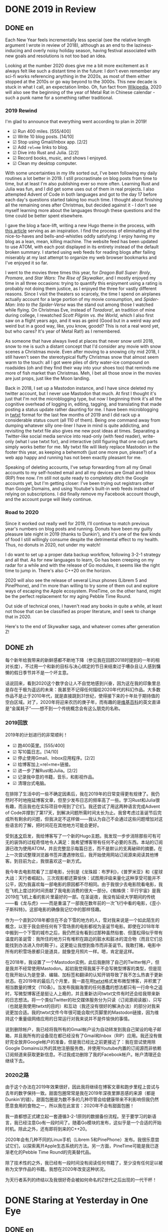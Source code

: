 #+HUGO_BASE_DIR: ../
#+HUGO_SECTION: posts
#+OPTIONS: author:nil
#+STARTUP: fninline logdone

* DONE 2019 in Review
:PROPERTIES:
:EXPORT_DATE: 2020-01-01
:EXPORT_HUGO_CUSTOM_FRONT_MATTER: :slug 2019-in-review
:END:

** DONE en
:PROPERTIES:
:EXPORT_TITLE: 2019 in Review
:EXPORT_FILE_NAME: 2020-01-01-2019-in-review.en.md
:END:

Each New Year feels incrementally less special (see the relative length argument I wrote in review of 2018), although as an end to the laziness-inducing and overly noisy holiday season, having festival associated with new goals and resolutions is not too bad an idea.

Looking at the number 2020 does give me a bit more excitement as it always felt like such a distant time in the future: I don't even remember any sci-fi works referencing anything in the 2020s, as most of them either stopped at the 2010s or go way beyond to the 3000s. This new decade is stuck in what I call, an expectation limbo. Oh, fun fact from [[https://en.m.wikipedia.org/wiki/2020][Wikipedia]], 2020 will also see the beginning of the year of Metal Rat in Chinese calendar - such a punk name for a something rather traditional.

*** 2019 Rewind
I'm glad to announce that everything went according to plan in 2019!

- ☑ Run 400 miles. [555/400]
- ☑ Write 10 blog posts. [14/10]
- ☑ Stop using Gmail/Inbox app. [2/2]
- ☑ Add =rel=me= links to blog.
- ☑ Dive into Rust and Julia. [2/2]
- ☑ Record books, music, and shows I enjoyed.
- ☑ Clean my desktop computer.

With some uncertainties in my life sorted out, I've been following my daily routines a lot better in 2019. I still procrastinate on blog posts from time to time, but at least I'm also publishing ever so more often. Learning Rust and Julia was fun, and I did get some uses out of them in real projects. I also attempted Advent of Code in both languages and got to the day 17 before each day's questions started taking too much time. I thought about finishing all the remaining ones after Christmas, but decided against it - I don't see myself learning more about the languages through these questions and the time could be better spent elsewhere.

I gave the blog a face-lift, writing a new Hugo theme in the process, with [[https://getkiss.org/blog/20191004a][this article]] serving as an inspiration. I find the process of eliminating all the nice-to-haves and bells-and-whistles oddly satisfying: I enjoy having my blog as a lean, mean, killing machine. The website feed has been updated to use ATOM, with each post displayed in its entirety instead of the default broken summary. I started using web feeds for reading blogs after failing miserably at my last attempt to organize my web browser bookmarks and I've enjoyed it so far.

I went to the movies three times this year, for /Dragon Ball Super: Broly/, /Promare/, and /Star Wars: The Rise of Skywalker/, and I mostly enjoyed my time in all three occasions: trying to quantify this enjoyment using a rating is probably not doing them justice, as I enjoyed the three for vastly different reasons. Since I visit the theaters so scarcely, the time I spend on airplanes actually account for a large portion of my movie consumption, and /Spider-Man: Into to the Spider-Verse/ was the stand out among those I watched while flying. On Christmas Eve, instead of /Toradora!/, an tradition of mine during college, I rewatched /Scott Pilgrim vs. the World/, which I also first saw on a flight years ago, and it was as geird (Good but in a weird way and weird but in a good way, like, you know, goodd? This is not a real word yet, but who cares? It's year of Metal Rat!) as I remembered.

As someone that have always lived at places that never snow until 2018, snow to me is such a distant concept that I'd consider any movie with snow scenes a Christmas movie. Even after moving to a snowing city mid 2018, I still haven't seen the stereotypical fluffy Christmas snow that almost seem warm to the touch: all I got were piles of dirty water-ice compound on roadsides (oh and they find their way into your shoes too) that reminds me more of fish market than Christmas. Meh, I bet all those snow in the movies are just props, just like the Moon landing.

Back in 2018, I set up a Mastodon instance, and I have since deleted my twitter account, but I never use Mastodon that much. At first I thought it's just that I'm not the microblogging type, but now I beginning think it's all the cognitive overhead of logging in, editing, tagging, and translating that made posting a status update rather daunting for me. I have been microblogging in [[https://twtxt.readthedocs.io/en/latest/][twtxt]] format for the last few months of 2019 and I did rack up a considerable status count (all 110 of them). Being one command away from dumping whatever silly one-liner I have in mind is quite addicting, and revisiting the twtxt file also gives me new post ideas at times. Separating a Twitter-like social media service into read-only (with feed reader), write-only (what I use twtxt for), and interactive (still figuring that one out) parts simply works better for me. My twtxt file will likely replace Mastodon in the footer this year, as keeping a behemoth (just one more pun, please?) of a web app happy and running has not been exactly pleasant for me.

Speaking of deleting accounts, I've setup forwarding from all my Gmail accounts to my self-hosted email and all my devices are Gmail and Inbox (RIP) free now. I'm still not quite ready to completely ditch the Google accounts yet, but I'm getting closer: I've been trying out registrars other than Google Domains, and using Youtube's built-in web feeds instead of relying on subscriptions. I did finally remove my Facebook account though, and the account purge will likely continue.

*** Road to 2020
Since it worked out really well for 2019, I'll continue to match previous year's numbers on blog posts and running. Donuts have been my guilty pleasure late night in 2019 (thanks to Dunkin'), and it's one of the few kinds of food I still willingly consume despite the detrimental effect to my health. Thus, no donuts in 2020, not under my watch!

I do want to set up a proper data backup workflow, following 3-2-1 strategy and all that. As for new languages to learn, Go has been creeping on my radar for a while and with the release of Go modules, it seems like the right time to jump in. There's also C++20 on the horizon.

2020 will also see the release of several Linux phones (Librem 5 and PinePhone), and I'm more than willing to try some of them out and explore ways of escaping the Apple ecosystem. PineTime, on the other hand, might be the perfect replacement for my aging Pebble Time Round.

Out side of technical ones, I haven't read any books in quite a while, at least not those that can be classified as proper literature, and I seek to change that in 2020.

Here's to the end of Skywalker saga, and whatever comes after generation Z!

** DONE zh
:PROPERTIES:
:EXPORT_TITLE: 回顾2019
:EXPORT_FILE_NAME: 2020-01-01-2019-in-review.zh.md
:END:

每个新年给我带来的新鲜感都不断地下降（参见我在回顾2018时提到的一年的相对长度），不过用一个和新的目标与决心绑定的节日来结束过于嘈杂且让人感到慵懒的假日季节并不是一个坏主意。

话说回来，看到2020这个数字会让人不自觉地感到兴奋，因为这在我的印象里总是存在于极为遥远的未来：我甚至不记得任何描绘2020年代的科幻作品。大多数作品不是止于2010年代，就是直接跳到31世纪，使得接下来的十年处于期待值的空白区域。对了，2020年将迎来农历的庚子年，而有趣的是[[https://en.m.wikipedia.org/wiki/2020][维基百科]]的英文直译是“金属耗子”——想不到一个传统概念会有这么朋克的名称。

*** 2019回放
2019年的计划进行的非常顺利！

- ☑ 跑400英里。[555/400]
- ☑ 写10篇日志。[14/10]
- ☑ 停止使用Gmail、Inbox应用程序。[2/2]
- ☑ 给博客加上=rel=me=链接。
- ☑ 进一步了解Rust和Julia。[2/2]
- ☑ 记录我中意的书籍，音乐，和影视作品。
- ☑ 清理台式电脑。

在排除了生活中的一些不确定因素后，我在2019年的日常变得更有规律了。我仍然时不时地拖延博客文章，但至少发布日志的频率高了一些。学习Rust和Julia很有趣，而且我也在实际项目中用到了它们。我还尝试了用这两种语言完成Advent of Code并撑到了第17天，到解决问题所需时间太长为止。我曾考虑过圣诞节后完成所有剩余的问题，但我决定不这样做——我认为自己不会通过这些问题增加对这些语言的了解，把时间花在其他地方可能会更好。

受到[[https://getkiss.org/blog/20191004a][本文]]启发，我给博客写了一个新的Hugo主题。我发现一步步消除那些可有可无的装饰的过程奇怪地令人满足：我希望博客带有任何不必要的东西。本站的订阅源已改为使用ATOM，并且完整显示每篇日志，而不是默认的支离破碎的摘要。在上一次尝试整理浏览器书签并遭遇惨败后，我开始使用网站订阅源来阅读其他博客。到目前为止，我很喜欢这一新方式。

我今年去电影院看了三部电影，分别是《龙珠超：布罗利》，《普罗米亚》和《星球大战：天行者崛起》。三次观影都还算愉快：试图用评级来量化这种享受可能并不公平，因为我喜欢每一部电影的原因都不尽相同。由于我很少去电影院看电影，我在飞机上度过的时间贡献了我电影消费的很大一部分。《蜘蛛侠：平行宇宙》是我2019在飞机上看的影片里最好的一部。在圣诞夜，我没有延续大学期间的传统——看《龙与虎》——而是重温了一部我在数年前的一次飞行中看的电影，《歪小子斯科特》。这部电影的确像我记忆中的那样怪趣。

作为一个直到2018年都住在不会下雪的地方的人，雪对我来说是一个如此陌生的概念，以至于我会把任何有下雪场景的电影都视为圣诞节电影。即使在2018年年中搬到一个下雪的城市之后，我仍然没有看到过那种虽然俗套、但蓬松得似乎带有温度的圣诞雪：我所住的地方只有堆积在路边的脏水和脏冰的混合物（而且它们总能找到办法进入你的鞋子）。这更能让我想到鱼市而非圣诞节。我敢打赌，电影中所有的积雪场景都只是道具，就像登月照片一样。嗯，肯定是这样。

在2018年，我设置了一个Mastodon实例，此后我删除了自己的Twitter帐户，但是我并不经常使用Mastodon。起初我觉得我属于不会写微型博客的类型，但是现在我开始认为是登录、编辑、加标签和翻译的认知开销导致了我不怎么热衷于更新状态。在2019年的最后几个月里，我一直在用[[https://twtxt.readthedocs.io/en/latest/][twtxt]]格式发布微型博客，并积累了相当数量的博文（110条）。当发布我脑海里的任何愚蠢的想法都只有一行命令之遥时，写微型博客还是挺让人上瘾的，并且重新访问twtxt文件有时还会给我带来新的日志想法。将一个类似Twitter的社交媒体服务分为只读（订阅源阅读器）、只写（也就是我使用twtxt的目的）和互动（我还没有很好的解决办法）的部分对我来说更加合适。我的twtxt文件今年很可能会取代页脚里的Mastodon链接，因为维持这个重量级网络应用的日常运行对我来说并不是件愉快的事情。

说到删除帐户，我已经将我所有的Gmail帐户设为自动转发到我自己架设的电子邮箱，并且我所有的设备现在都已经没有了Gmail和Inbox（RIP）应用。我还没有做好完全放弃Google帐户的准备，但是我已经比之前更接近了：我在尝试使用除Google Domains以外的其他注册服务商，并使用Youtube内置的订阅源而非依赖订阅频道来获取更新信息。不过我成功删除了我的Facebook帐户。帐户清理还会继续下去。

*** 2020之路
由于这个办法在2019年效果很好，因此我将继续在博客文章和跑步里程上尝试与去年的数字保持一致。甜面包圈常常是我在2019年深夜里罪恶感的来源（都是Dunkin'的错）。甜面包圈是为数不多的几种尽管会给健康带来不利影响但我仍然愿意食用的食物之一，所以我在此宣言：2020年不会有甜面包圈！

我一直都想正式建立起一套遵循3-2-1原则的数据备份流程。至于要学习的新语言，我已经注意Go有一段时间了。随着Go模块的发布，这似乎是一个合适的开始时机。除此之外，还有即将到来的C++20。

2020年会有几种不同的Linux手机（Librem 5和PinePhone）发布。我很乐意尝试它们，以探索离开Apple生态系统的方法。另一方面，PineTime可能是我已逐渐老化的Pebble Time Round的完美替代品。

除了技术性的之外，我已经有一段时间没有阅读任何书籍了，至少没有任何足以被称为文学作品的书籍。我想在2020年改变这种状况。

为天行者系列的终结以及我很好奇会被如何命名的Z世代之后出现的一代干杯！

* DONE Staring at Yesterday in One Eye
:PROPERTIES:
:EXPORT_DATE: 2020-01-06
:EXPORT_HUGO_SLUG: staring-at-yesterday-in-one-eye
:END:

** DONE en
:PROPERTIES:
:EXPORT_FILE_NAME: 2020-01-06-staring-at-yesterday-in-one-eye.en.md
:EXPORT_TITLE: Staring at Yesterday in One Eye
:END:

The dead speak! The galaxy has heard a mysterious broadcast, a record of THE *GREAT DIMENSIONAL FRACTURE* in the familiar yet distant tone of *MY PREVIOUS VESSEL*.

*** A Link to the Past
Alright, that's enough puns and /The Rise of Skywalker/ jokes from me. As mentioned before, my blog was originally using WordPress and switched to Hugo in 2017-09-01. To be more specific, I actually had two WordPress blogs: one named Pandora (because of /Borderlands 2/, but this is such an cliche name that I'm sure there's a million other imaginary planets using this name) hosted with WordPress.com, and another being Library of Trantor (because of Isaac Asimov's /Foundation/ series) hosted on Bluehost, with the former written in English and latter in Chinese. Since I kept archives of both before taking them down, I was able to revive all those old posts from the grave using [[https://github.com/SchumacherFM/wordpress-to-hugo-exporter][this tool]] and some elbow grease. I refrained myself from leaving out any of the old posts, as the main motivation of this effort is really just to be able to easily see and be reminded of my younger self. It's a strange yet familiar experience reading those old writings: I can see parts of me that has changed and parts that are still distinctively shimmy1996.

Handling images is tricky and my old posts made quite liberal uses of them unfortunately: I opted for the simplest way out and just kept the originals without any kind of fancy compression or styling. I still need to figure out a more efficient way to both store and serve those images. Even with Git LFS available, I was reluctant to add over 300 MB of images to my blog repository (so they are currently in untracked-land), and now my blog could definitely benefit from a CDN setup. Perhaps I could also do what Jupyter notebooks do—encode all images in Base64—to get a single HTML file.

For the regular visitors of my blog out there (if there are any), you might notice that the comment section looks different: that's right, the search for the ideal static site commenting system is finally over for me (until it starts again)! Through out the years, I've used WordPress, Duoshuo (now defunct), Disqus, and Isso as my comment systems. Now, my [[https://git.shimmy1996.com/hugo-hyperskip][Hyperskip]] has superseded them all: taking inspiration from [[https://staticman.net/][Staticman]], I set up Hyperskip to store all the comments in a TOML file, and opted to use email as the submission method, simplifying the setup. Gone are the days of databases, queries, and external scripts, and I get to migrate and version control all the comments (including the ones from the WordPress era) in the same Git repository as my blog too.

*** The Other Old Friend
One week into the New Year and I have already switched color scheme of the website five times, with another dozen sitting in my folder (totally not because of how unsightly these RGB color codes are). Much like how I'm a bit burned-out from [[/en/posts/2019-12-01-fun-with-fonts-on-the-web/][getting fonts right for everything]], I have decided to remove all custom color choices from the website: no more syntax highlighting, fancy buttons, nor dark modes.

As long as there are little knobs that I can toy around with, I always find myself distracted and spending way too much time worrying about the most insignificant choice of words, colors, or spacing (as you can tell by how much of I blog about the blog). The only cure I found is to simply remove the opportunities of making those choices altogether, and stick with the default. This is why I replaced Isso (I spent too much time trying to make it not look so foreign) and tags and categories are now gone, too.

Completely contrast to how the saying normally goes, I hardly ever find myself missing the things I cut away. More often than not, I sympathize with the elephant that finally broke free from the rope, rather than the remorse after losing something cherished. I do occasionally ask myself whether maintaining all those babbling by my past self is just another such rope holding me back that I just haven't realized yet. Well, my response is: a cowboy could always use a lasso on the road.

** DONE zh
:PROPERTIES:
:EXPORT_FILE_NAME: 2020-01-06-staring-at-yesterday-in-one-eye.zh.md
:EXPORT_TITLE: 一边眼睛凝视昨日
:END:

死者复苏！星系里回荡着神秘的讯号，这是听上去熟悉却又遥远的*我过去的容器*对*维度大断层*的记录。

*** 通向过去的链接
好吧，《天行者崛起》的玩笑就开到这里。如前所述，我的博客最初使用WordPress，并于2017-09-01切换到Hugo。确切地说，我实际上有两个WordPress博客：一个名为Pandora（源自《无主之地2》，但我敢肯定还有无数其他虚构的行星起了这个已经被用滥了的名字）并托管与WordPress.com上；另一个才是托管在Bluehost上的川陀大学图书室（源自艾萨克·阿西莫夫的“基地系列”）。前者使用英文，而后者用中文。由于我在删除之前保留了它们的存档，使用[[https://github.com/SchumacherFM/wordpress-to-hugo-exporter][此工具]]稍下工夫就可以恢复那些旧日志。我避免遗漏任何一篇旧文，因为写博客的主要动机就只是为了能够随时看到过去的自我。重读那些日志是一种奇妙而又熟悉的经历：我可以清楚地看出我的某些部分发生了变化，而某些部分仍然是那个shimmy1996。

处理日志的配图比较麻烦，而不幸的是，这些旧日志在插入图片上毫不吝惜：我选择了最简单的处理方式，只保留了原始图片，没有任何压缩或样式设置。我仍然需要一种更有效的方式来存储和提供这些图像。即使有Git LFS可用，我还是不愿意把超过300 MB的图片尽数添加到我的博客Git仓库中（因此它们目前处于无版本控制的状态）。多了这么多图片，部署CDN应该会大大改善访问速度。或许我也可以学学Jupyter笔记本的做法——将所有图像编码为Base64——以将所有内容塞进同一个HTML文件里。

我博客的常客们（如果有的话）可能会注意到评论部分看起来有所不同：是的，我对理想中静态站点评论系统的搜索终于结束了（直到下次开始的时候）！我曾使用WordPress、多说（已关停服务）、Disqus、Isso作为评论系统，而现在取代它们的是我的[[https://git.shimmy1996.com/hugo-hyperskip][Hyperskip]]：从[[https://staticman.net/][Staticman]]中汲取灵感，Hyperskip将所有评论存储在TOML文件中，并使用电子邮件作为提交方法，以简化设置。我终于摆脱了数据库查询和外部脚本，并且将所有评论（包括WordPress时代的那些）转移到了和博客相同的Git仓库里进行版本控制。

*** 另一位老朋友
新年刚开始一个星期，我已经切换了五次网站的配色，并还有一大堆其他方案堆在我的文件夹里（绝对不是因为RGB色值本身太过丑陋）。就像我对尝试[[/zh/posts/2019-12-01-fun-with-fonts-on-the-web/][让所有字形用上正确的字体]]感到精疲力尽时一样，我已决定从网站上删除所有的自定义颜色：不再显示语法高亮、花哨的按钮和暗色模式。

事实是，只要有可以调整的选项，我总会发现自己分心并花费太多时间担心那些最微不足道的对字体，颜色或间距的调整（只要看看我的日志中有多少是关于这个博客本身的就不难看出）。我发现唯一的解决方法是完全消除做出这些选择的机会，转而使用默认设置。这就是为什么我换掉了Isso（我在试图使它和博客的外观保持一致上花了太多时间），并移除了日志标签和类别。

与俗语所说的完全相反，我并没有发现我对所舍弃的东西感到留恋。大部分时候，我的感受更近似与终于挣脱了那条绳子的大象的感觉，而不是失去了珍爱之物之后的后悔。我偶尔也会问自己，保留这些来自过去的牢骚和胡言乱语是否只是我尚未意识的另一条束缚我的绳子。对于这个问题，我的回答是：牛仔身边总少不了他的套索。

* DONE Becoming Pangu with GNU sed
:PROPERTIES:
:EXPORT_DATE: 2020-01-09
:EXPORT_HUGO_SLUG: becoming-pangu-with-sed
:END:

** DONE en
:PROPERTIES:
:EXPORT_FILE_NAME: 2020-01-09-becoming-pangu-with-gnu-sed.en.md
:EXPORT_TITLE: Becoming Pangu with GNU sed
:END:

In case you aren't familiar with Chinese mythology or blogosphere, there's an old meme aptly named "Space of Pangu": a typesetting rule of thumb in favor of additional spacing between Chinese characters (but not punctuation marks) and Latin characters or numbers. My variant of the rule also includes additional spacing around any HTML elements like links and emphasis.

Up till now, I've been manually adding spaces in my source files (in Markdown or org), which is admittedly the worst way to do it. Aside from the additional chore, such a typesetting rule should, in my opinion, be implemented in the output/rendering format, not the source. Besides, manually fixing all the old posts I just brought back is not exactly a rewarding task. Unwilling to load additional [[https://github.com/vinta/pangu.js][JavaScript]], I turned to the all-mighty GNU sed. To add Space of Pangu to the final HTML and XML files that Hugo produces (normally in the =./public= directory), I used the following shell script:
#+BEGIN_SRC sh
  #! /usr/bin/env sh
  # For punctuation marks to be recongnized correctly.
  export LC_CTYPE=en_US.UTF-8
  find . -path "./public/*" \( -name "*.html" -or -name "*.xml" \) -print -exec sed \
       -e 's/\([a-zA-Z0-9]\|<\/[a-z]*>\)\([^[:punct:][:space:]a-zA-Z0-9\s]\)/\1 \2/g' \
       -e 's/\([^[:punct:][:space:][:alnum:]]\)\([a-zA-Z0-9]\|<[a-z]\)/\1 \2/g' \
       -i {} ";"
#+END_SRC

In case you are adamant about adhering to the recommendation by this [[https://www.w3.org/TR/clreq/#mixed_text_composition_in_horizontal_writing_mode][W3C Working Draft]] and wouldn't mind bloating up the resulting web page, using CSS to create the spacing should do the trick:
#+BEGIN_SRC sh
  find . -path "./public/*" \( -name "*.html" -or -name "*.xml" \) -print -exec sed \
       -e 's/\([a-zA-Z0-9]\|<\/[a-z]*>\)\([^[:punct:][:space:]a-zA-Z0-9\s]\)/\1<span style="margin:0.25ch;"><\/span>\2/g' \
       -e 's/\([^[:punct:][:space:]a-zA-Z0-9]\)\([a-zA-Z0-9]\|<[a-z]\)/\1<span style="margin:0.25ch;"><\/span>\2/g' \
       -i {} ";"
#+END_SRC

If you are another one of those Space of Pangu disciples, just note that there's no need to worry about adding spaces when leaving comments here: thanks to [[https://git.shimmy1996.com/hugo-hyperskip][Hyperskip]] comments being inserted at Hugo's building stage, they are affected by those scripts as well. Just sit back, relax, and enjoy staring at the blank spaces.

** DONE zh
:PROPERTIES:
:EXPORT_FILE_NAME: 2020-01-09-becoming-pangu-with-gnu-sed.zh.md
:EXPORT_TITLE: 用GNU sed开天辟地
:END:

如果你熟悉中国神话或博客众，那么你说不定听说过被半开玩笑地称作“盘古之白”的排版习惯：在中文字符（但不包括标点符号）和拉丁字符或数字之间增加一定间隔。我所实行的这一规则的变体还包括在所有HTML元素（如链接和强调）的周围也加上间隔。

到目前为止，我一直在源文件（Markdown或org格式）中手动添加空格：这无疑是实行这一规则最糟糕的方法。除了要费额外的工夫之外，这类排版规则还应该，在我看来，仅在输出/渲染时应用。更不用说手动调整我刚刚恢复的那一大堆旧日志不是什么吸引人的差事。因为不愿加载额外的[[https://github.com/vinta/pangu.js][JavaScript]]，我转向了万能的GNU sed。为了将盘古之白添加到Hugo生成的HTML和XML文件中（通常在=./public=目录里），我使用了以下shell脚本：
#+BEGIN_SRC sh
  #! /usr/bin/env sh
  # For punctuation marks to be recongnized correctly.
  export LC_CTYPE=en_US.UTF-8
  find . -path "./public/*" \( -name "*.html" -or -name "*.xml" \) -print -exec sed \
       -e 's/\([a-zA-Z0-9]\|<\/[a-z]*>\)\([^[:punct:][:space:]a-zA-Z0-9\s]\)/\1 \2/g' \
       -e 's/\([^[:punct:][:space:][:alnum:]]\)\([a-zA-Z0-9]\|<[a-z]\)/\1 \2/g' \
       -i {} ";"
#+END_SRC

如果你想坚持履行这一[[https://www.w3.org/TR/clreq/#mixed_text_composition_in_horizontal_writing_mode][W3C工作草案]]给出的第一选择，且并不在意生成网页的大小的话，可以换用CSS来生成这一间隔：
#+BEGIN_SRC sh
  find . -path "./public/*" \( -name "*.html" -or -name "*.xml" \) -print -exec sed \
       -e 's/\([a-zA-Z0-9]\|<\/[a-z]*>\)\([^[:punct:][:space:]a-zA-Z0-9\s]\)/\1<span style="margin:0.25ch;"><\/span>\2/g' \
       -e 's/\([^[:punct:][:space:]a-zA-Z0-9]\)\([a-zA-Z0-9]\|<[a-z]\)/\1<span style="margin:0.25ch;"><\/span>\2/g' \
       -i {} ";"
#+END_SRC

如果你也是盘古之白的信徒，那么在本站留下评论时请不必担心手动添加空格：由于[[https://git.shimmy1996.com/hugo-hyperskip][Hyperskip]]评论会在Hugo构建站点时插入，它们也会被以上的脚本影响到。请尽管坐下、放松、享受这空白一片的绝景吧。

* DONE March Goes out Like a Lion, Too
:PROPERTIES:
:EXPORT_DATE: 2020-03-31
:EXPORT_HUGO_SLUG: march-goes-out-like-a-lion-too
:END:

** DONE en
:PROPERTIES:
:EXPORT_FILE_NAME: 2020-03-31-march-goes-out-like-a-lion-too.en.md
:EXPORT_TITLE: March Goes out Like a Lion, Too
:END:

It was not until a few weeks ago (while watching Level1 News) that I learned about the complete version of the saying "March comes in like a lion and goes out like a lamb." I knew the first half of the saying from manga series /March Comes in Like a Lion/, but I had no idea the saying was describing the weather in March.

What you have read so far was actually my entire motivation for starting this post, but it has indeed been a rather unusual March. Because of COVID-19, I'm spending time at home "social distancing", or rather, indulging myself in the company of solitude. In preparation for (a.k.a. using as an excuse) extended periods of working from home, I went on an upgrade spree for electronics: I got a second monitor, a monitor stand, and larger hard drives for my NAS. In fact, I've been gradually expanding my arsenal of devices since last Fall, so look out for a potential setup post.

Amazon's Prime Now service has been keeping me fed for two out of the past three years during which I cooked for myself. It's a bit alarming that Amazon of all things has become literally something I can't live without. But until I have my underground bunker and algae farm, I'll have to make do with this symbiotic (or should I say parasitic) relationship. I'm not sure if I really enjoy cooking though, as least most of my efforts devoted to it has been on how to reduce the amount of time I spend in the kitchen. Fortunately I hardly ever get tired of eating the same dishes, so I just kept making the same ones, while gradually optimizing the preparation: I have yogurt and trail mix for breakfast, beef curry with rice for lunch, and pan-fried salmon with rice and stir-fried cabbage for dinner.

The pandemic also puts my running plans on hold: the trail I normally run on has been closed down. I did get plenty of mileages in before social distancing started (4 weeks ahead of schedule in terms of total mileage now), so I should still be on track to hit my 2020 target. Perhaps due to the snow and ice along the way, my running shoes (Mizuno Wave Rider 23) are wearing out faster than before: at 250-mile-mark, I'm already feeling arch discomfort in longer distance runs, while previous iterations of those shoes lasted until around 300 miles. Aside from shoe issues, shin pain also started to creep up as I've been doing longer runs, so this just might be the opportunity I needed to take some rest. I have converted myself to a morning runner as I plan to ultimately sneak a run or two on weekdays. So far I'm enjoying my morning routines, despite a few of snow-stormy days that were extra tough (but fun). Plus, I get to see sunrise instead of its less cheerful sibling.

Reading the news during the outbreak frequently struck me with an unreal feeling: because of both the things that are actually happening and the way news articles covers them in a deliberately divisive facade. To be fair, asking an organization that preys on human attention to report in a plain and down-to-earth way is an oxymoron in itself. It's probably hypocritical for me to pick on the news agencies though, as I am also guilty of deriving excitement from the current situation: the mere thought that what is ordinarily just an apartment is now my personal fortress against an uncured pathogen is enough to keep me up at night.

Should this indeed be the downfall of humanity, at least my blog and Emacs configuration will (assuming Microsoft means it) live on thanks to the [[https://archiveprogram.github.com/][Github Archive Program]]. Before that, be safe, stay at your personal living pods, and prepare for the neon-colored Space-Age algae diet we've all been waiting for.

** DONE zh
:PROPERTIES:
:EXPORT_FILE_NAME: 2020-03-31-march-goes-out-like-a-lion-too.zh.md
:EXPORT_TITLE: 三月结束时也和狮子一样
:END:

直到几周前（在看Level1 News时），我才了解到这条谚语的完整版本：“三月像狮子一样来临，像羔羊一样离去。”我是从漫画《3月的狮子》得知前半部分的，但我当时并不知道这句话是在描述三月的天气。

以上其实就是我开始写这篇日志的的全部动机，但今年的三月的确相当不寻常。由于COVID-19，我正在家中“远离社交”，或者说是沉浸在独处的享受中。为了准备长时间在家工作（绝对是借口），我进行了一连串的电子产品升级：我购置了第二台显示器、显示器支架和更大容量的NAS硬盘。实际上，去年秋天以来我一直在逐步扩展我的设备库。也许我该写一篇日志来记录这些。

我开始自己做饭是三年之前，而最近两年亚马逊的Prime Now服务成了我赖以果腹的唯一食材来源。自己的日常起居竟然如此依赖亚马逊的事实是有点令我担忧。但是在我拥有自己的地下基地和蓝藻农场之前，我只能凑合维持这种共生（或者应该说是寄生）关系。不过，我不确定我是否真的喜欢烹饪，至少我花在烹饪上的大部分精力都在如何减少而非增加在厨房里花费的时间。幸运的是，我几乎从不厌倦吃相同的食物，所以我一直做着相同的几道菜肴，并逐步将每一道菜的准备工作优化到最简：我的早餐是酸奶和混合干果，午餐是咖喱牛肉饭，而晚餐则是煎三文鱼配米饭和炒卷心菜。

病毒的肆虐也使我不得不暂时搁置跑步计划：我平时使用的路线已经不向公众开放。所幸在开始居家远离社交之前，我已经超前完成了不少里程（比起预订计划提前了4周），所以我仍然有望实现2020年的目标。也许是由于路上的积雪，我的跑步鞋（美津浓Wave Rider 23）磨损得比以前更快：在累积里程达到250英里时，我已经感觉到跑长距离时足弓不适，而这双鞋以前的版本可以一直撑到300英里左右。除了鞋子问题外，随着我逐步延长的跑步时间，我时有胫骨疼痛的现象，所以我正好趁这个机会休息一阵。为了最终在工作日也能跑步，我转为了晨跑派。到目前为止，尽管有个别风雪交加的日子比较难熬（但其实挺有趣的），我仍喜欢这一决定。另外，能看到更令人振奋的日出而非日落也是个优点。

在病毒爆发期间所读到的新闻经常给我带来一种不真实感：既因为实际发生的事情，也因为新闻那种刻意挑起矛盾的报导方式。好吧，公平地说，要求一个以掠夺人们注意力为食的机构以朴实、不带修饰的方式来报导新闻本身就是一种矛盾。不过话说回来，同样从当前的情况更多地感到兴奋而非不安的我或许没有资格对新闻媒体的做法挑三拣四：仅仅想到这间普通的公寓现在是我抵御尚无治疗方法的病原体的个人要塞就足以让我睡不着觉。

如果这确实是人类覆灭的开始，至少我的博客和Emacs配置将由于[[https://archiveprogram.github.com/][Github存档计划]]继续存在（假设微软没有说一套作一套的话）。在那之前，请保持安全，不要随便离开自己的胶囊生活仓，并做好准备迎接我们一直苦苦等待的荧光色太空时代藻制食品吧。

* DONE Static Alternatives to Mastodon and Gitea
:PROPERTIES:
:EXPORT_DATE: 2020-04-04
:EXPORT_HUGO_SLUG: static-alternatives-to-mastodon-and-gitea
:END:

** DONE en
:PROPERTIES:
:EXPORT_FILE_NAME: 2020-04-04-static-alternatives-to-mastodon-and-gitea.en.md
:EXPORT_TITLE: Static Alternatives to Mastodon and Gitea
:END:

Like how I decided to switch off Wordpress, I think I've had enough running Mastodon and Gitea.

Keeping up with configuration changes with Gitea had been annoying, whereas with
Mastodon, breakages are common due the mismatching system library versions
(mostly protobuf) in the dependencies. While the latter is not a fault of
Mastodon itself, having to install two package managers (for Ruby and Node.js,
respectively) just to run a program is rather ridiculous to me.

I started hosting both applications in 2018: Mastadon first as a replacement for
Twitter, and Gitea later in reaction to Microsoft's acquisition of
Github. Looking back, they were probably overkill for my needs: my primary use
case for a git server and a micro blog are both very much single-user focused
and write-only, which means these content should be available in read-only form
for my site's visitors, making static pages the perfect replacement for both web
front ends.

Starting with Mastadon, I'm using the [[https://twtxt.readthedocs.io/en/latest/][twtxt]] format to store and serve my micro
blog. The format has existed for some time now, but enjoyed a recent resurgence
in the tildeverse (a series of websites offering public access Unix-like
systems). While there is now a whole community supported ecosystem of various
syntax extensions and software seeking to add more features to the format, I
have found the barebone timestamp-tab-and-then-text syntax to be sufficient. The
write-and-forget cycle is really addicting, and even more so when using a
command line client (mine is aptly named [[https://git.shimmy1996.com/twixter/][twixter]]).

As for Gitea, while an excellent Github replacement in my opinion, is more
suitable for community collaboration than as a personal project dumping
ground. I opted to manage the git repositories directly (see Chapter [[https://git-scm.com/book/en/v2/Git-on-the-Server-Setting-Up-the-Server][4.4]] and [[https://git-scm.com/book/en/v2/Git-on-the-Server-Git-Daemon][4.5]]
of /Pro Git/), and use [[https://git.codemadness.org/stagit/][stagit]] to generate the corresponding HTML files. These
stagit-generated pages have replaced Gitea as the new [[https://git.shimmy1996.com/][Trantor Holocron]].

Now that I have found satisfactory solution for the write-only portion of my
online presence, I will continue to explore options for the remaining two
pillars: read-only (content consumption) and interaction (means of
communication). Web feeds and email are my best answers now, but they still
don't cover all the bases in my experience.

** DONE zh
:PROPERTIES:
:EXPORT_FILE_NAME: 2020-04-04-static-alternatives-to-mastodon-and-gitea.zh.md
:EXPORT_TITLE: Mastodon和Gitea的静态替代品
:END:

就像我当时决定换掉Wordpress一样，我觉得我已经受够了运行Mastodon和Gitea。

跟上Gitea设置选项的频繁改变一直很烦人，而使用Mastodon时，由于系统库版本不匹配（通常是protobuf）造成的依赖软件包出错十分常见。尽管后者不是Mastodon本身的错，但需要额外安装两个软件包管理器（分别用于Ruby和Node.js）来运行一个程序对我来说是很荒谬的。

我于2018年开始在服务器上运行两者：先开始的是作为Twitter替代品的Mastadon，而Gitea则是我后来对微软收购Github的回应。回头想想，相对于我的需求，这有点大材小用：我的git服务器和微型博客的主要用例都是单用户中心的只写任务。这意味着这些内容应以只读形式提供给我网站的访问者，而静态网页正是完美的替代品。

从Mastadon开始说起，我现在使用[[https://twtxt.readthedocs.io/en/latest/][twtxt]]格式存储和发布我的微型博客。这一格式已经存在了一段时间，但最近在波浪号社区（tildeverse，一系列提供可公共访问的类Unix系统的网站）中开始重新流行。尽管现在有一整个旨在为该格式添加更多功能的社区支持的生态系统（其中包含各种语法扩展和软件），但我发现最基本的的时间戳加制表键加文字的语法已足够满足我的需求。这种即写即忘的形式确实很容易上瘾，尤其是与自己写的命令行客户端搭配使用时（我的版本被恰当地命名为[[https://git.shimmy1996.com/twixter/][twixter]]）。

至于Gitea，虽然我认为是Github的优秀替代品，但它更适合于多用户协作，而不是作为个人项目的闲置场。我决定直接自己管理git仓库（参阅《Pro Git》的[[https://git-scm.com/book/zh/v2/%25E6%259C%258D%25E5%258A%25A1%25E5%2599%25A8%25E4%25B8%258A%25E7%259A%2584-Git-%25E9%2585%258D%25E7%25BD%25AE%25E6%259C%258D%25E5%258A%25A1%25E5%2599%25A8][4.4]]和[[https://git-scm.com/book/zh/v2/%25E6%259C%258D%25E5%258A%25A1%25E5%2599%25A8%25E4%25B8%258A%25E7%259A%2584-Git-Git-%25E5%25AE%2588%25E6%258A%25A4%25E8%25BF%259B%25E7%25A8%258B][4.5]]章），然后使用[[https://git.codemadness.org/stagit/][stagit]]生成相应的HTML文件。这些由stagit生成的页面已经替代Gitea作为新生的[[https://git.shimmy1996.com/][川陀全息档案馆]]。

在解决了我在线存在的只写任务需求后，我将继续探索剩下的两个难题：只读（内容消费）和交互（通讯方式）类操作。目前，订阅源和电子邮件是我最好的答案，但是它们仍然不足以涵盖我所有的需求。

* DONE Blog 9 from Outer Space
:PROPERTIES:
:EXPORT_HUGO_SLUG: blog-9-from-outer-space
:END:

** DONE en
CLOSED: [2020-04-10 Fri 01:27]
:PROPERTIES:
:EXPORT_FILE_NAME: 2020-04-10-blog-9-from-outer-space.en.md
:EXPORT_TITLE: Blog 9 from Outer Space
:END:

Recently, I've been thinking about ways to unify my micro blog entries with my current site, and I've been reconsidering the ideas from [[https://indieweb.org/][IndieWeb]]: unlike [[https://activitypub.rocks/][ActivityPub]] (the protocol Mastodon, Pleroma and the likes use for federation), which seems to want everything be done dynamically via server APIs and JSON responses, the various standards recommended by the IndieWeb community allows machine readable feed to be generated straight from a static HTML file correctly marked-up. A core idea that IndieWeb seem to implicitly rely on is the lifetime of the URIs, and to a greater extent, site owner's control over the domain name. Withe the recent [[https://www.eff.org/deeplinks/2020/03/members-congress-once-again-urge-icann-save-dot-org][drama]] regarding the .ORG domain, I came to realize that a future in which domain names are too expensive to maintain (or are subject to seizures by various entities) may not actually be too distant, and this could seriously undermine the entire premise IndieWeb is built upon, not to mention the a lot more common link rots. Fortunately, I think the [[https://ipfs.io/][IPFS]] (InterPlanetary File System) has the potential to solve both problems.

*** A Crash Course on IPFS
Now, now, I know when compared similar projects like the [[https://dat.foundation/][Dat protocol]], [[https://github.com/yarrick/pingfs][pingfs]], or even [[https://scuttlebutt.nz/][Scruttlebutt]], IPFS has a really buzz-wordy vibe (trust me, I was as skeptical as you are at the beginning) to it, and the various cryptocurrency start-ups that bundle IPFS and all kinds of acronyms in their marketing materials surely doesn't do it any favors, but it does seem like the most established and ready-to-use. Here's my best attempt at explaining IPFS, with information mostly obtained from the [[https://docs.ipfs.io/][official documentation]] and [[https://www.youtube.com/watch?v=HUVmypx9HGI][this talk]]. In case you are interested in further implementation details, [[https://www.youtube.com/watch?v=Z5zNPwMDYGg][this session from IPFS Camp 2019]] is a great starting point.

A simplified interpretation of link to an web page is but a fancy way to point to a file on some server. Just like path to a file, the link would be unreachable if the server is down, even if someone sitting in the same room might have the contents cached. In IPFS, files (or data blocks) are addressed by corresponding cryptographic hashes of their contents, and stored in a distributed fashion across all peers. This means no centralized facility is required to access the files, file integrity can be easily verified, P2P sharing can be used to speed up access, and files stored this way are inherently immutable.

Not being able to change files seems like a rather large price to pay, but just like any other problem in computer science, this can be solved by adding a layer of abstraction. IPNS (InterPlanetary Name System) utilizes public-key cryptography to create immutable addresses that can point to different files. An IPNS address is basically the hash of a public key. An IPNS lookup would involve retrieval of the public key, searching for files (each containing an IPFS address) signed by the corresponding private keys, identifying the most recent one, and finally redirecting to the correct file. To utilize IPNS, the user would start by creating a public-private key pair, followed by uploading desired files into IPNS, and sign and upload a pointer file containing IPFS address to the uploaded content. When an update is desired, the user only need to sign and upload another pointer file to the new location.

A lot of ideas used in IPFS has been explored before by projects like BitTorrent (peer-to-peer sharing), [[https://en.wikipedia.org/wiki/Fossil_(file_system)][Fossil]] and [[https://en.wikipedia.org/wiki/Venti][Venti]] from Plan9 (write-once data blocks and path redirection), git (Merkle tree/directed acyclic graph), etc. However, the killer feature is how easily IPFS integrates with existing infrastructure. Not only are there HTTP gateways that allows for accessing IPFS/IPNS from web browsers instead of IPFS clients, but also compatibility with FUSE (Filesystem in Userspace), which actually allows you to mount the entire IPFS as a read-only partition: sure this also makes hosting static websites possible, but you have to admit that having access to a global-scale (or should I say, interplanetary?) P2P shared drive is way cooler.

*** Hosting Static Websites on IPFS
The [[https://docs-beta.ipfs.io/how-to/command-line-quick-start/][official guide]] already outlines the general usage pattern pretty well. Here's the TLDR:
- Run =ipfs init= and =ipfs daemon= to initialize and start the IPFS client.
- Generate the website files and run =ipfs add -r <website-root>= to send its contents onto the IPFS. The last few lines of the output should tell you the hash for the root directory.
- If you want to make use of IPNS, run =ipfs name publish <website-root-hash>= to direct the IPNS link to the folder you just uploaded. The IPNS public key hash can be obtained via =ipfs key list -l=.
- Repeat the last two steps every time and the website files are updated or rebuilt. The process has little overhead due to the inherent deduplication in addressing, making it particularly suitable for static sites where larger files (like photos) tend to change less often.

Once this is done, you can access your website at either =<gatway-address>/ipfs/<website-root-hash>= or =<gatway-address>/ipns/<ipns-address>= from any HTTP gateway: you can use the local one (likely at =127.0.0.1:8080=) started by the IPFS daemon, or any of [[https://ipfs.github.io/public-gateway-checker/][the public ones]] (comes with extra risk of MITM attacks from the gateway owners as file retrieval is done on the gateway servers). In case you have multiple websites, you can generate more IPNS key pairs using =ipns key gen=, and specify =--key= when running =ipfs name publish= to a specific IPNS address.

Before IPFS [[https://github.com/ipfs/go-ipfs/issues/4240][supports import/export of the IPNS keys]] though (so that we can backup keys and publish from multiple devices), [[https://docs.ipfs.io/guides/concepts/dnslink/][DNSLink]] can be used to more conveniently maintain access to a site, albeit at the cost of depending on owning a domain name and trusting the DNS host provider. To allow access to the site from the gateways via =/ipns/<domain-name>=,
simply add a TXT record to the domain:
#+begin_example
  dnslink=/ipfs/<website-root-hash>
#+end_example
or
#+begin_example
  dnslink=/ipns/<ipns-address>
#+end_example
For instance, you can now access this site using at [[https://ipfs.io/ipns/shimmy1996.com/][=/ipns/shimmy1996.com=]] (this is a link using the ipfs.io gateway). While not flawless, to me this is a reasonable compromise for now. I find find IPFS to be generally faster than IPNS, so using IPFS address with DNSLink probably makes more sense. To avoid manually copy-pasting the IPFS address each time, I added to my blog build script the following to automatically upload website to IPFS and update DNS record (using [[https://developers.digitalocean.com/documentation/v2/#update-a-domain-record][DigitalOcean's API]]):
#+BEGIN_SRC sh
  echo "Uploading to IPFS..."
  hash=$(/usr/bin/ipfs add -Qr "<website-root>")

  echo "Updating DNSLink record..."
  token="<digitalocean-api-token>"
  curl -X PUT \
       -H "Content-Type: application/json" \
       -H "Authorization: Bearer $token" \
       -d "{\"data\":\"dnslink=/ipfs/$hash\"}" \
       "https://api.digitalocean.com/v2/domains/<domain>/records/<record-id>"
#+END_SRC
Record ID for DNS records on DigitalOcean can also be [[https://developers.digitalocean.com/documentation/v2/#list-all-domain-records][retrieved via their API]]. You may need to add =?page=2= or later to the request to find the record you want.

Do note that like using any offline HTML files, we need to use relative URLs in the generated web pages. In Hugo, this can be achieved by setting
#+BEGIN_SRC toml
  relativeURLs = true
#+END_SRC
in =config.toml=.

Of course, being a P2P network, IPFS won't be able to retrieve the files if there is no copy to work with at all. By default, IPFS client would [[https://docs.ipfs.io/guides/concepts/pinning/][pin]] anything you shared from the local machine: pinned contents won't get deleted, ensuring at least one copy of the shared content is available on IPFS. You can unpin outdated versions of the website, or if you want, find and pin the shared directory on multiple machines for some redundancy.

*** The Stars, Like Dust
Back to the issue with IndieWeb: the increasingly shady domain name system and link rots makes URI stability in HTTP hard to maintain. However, what if we use IPFS/IPNS addresses as URIs? It's a match made in heaven: we get robust distributed access to static web pages, gated by Mathematics instead of FBI warnings, that can theoretically last forever. Removing the need for maintaining a server also lowers the barrier of entry of owning a website. The HTTP protocol has existed for 29 years, and IPFS, only 5. I don't know if IPFS will continue to exist for the next 24 years to come, but if it does, I hope we will be looking at a perhaps more chaotic, but more robust, lively, and colorful, online world.

** DONE zh
CLOSED: [2020-04-10 Fri 09:53]
:PROPERTIES:
:EXPORT_FILE_NAME: 2020-04-10-blog-9-from-outer-space.zh.md
:EXPORT_TITLE: 外太空九号博客
:END:

最近，我在想办法将我的微型博客整合到当前网站里，所以我开始重新考虑[[https://indieweb.org/][IndieWeb]]所提倡的一些构想：与希望一切都通过服务器API和JSON响应来动态完成的[[https://activitypub.rocks/][ActivityPub]]（Mastodon、Pleroma等用于互联的协议）不同，IndieWeb社区推荐的不少标准都支持从有正确标记的静态HTML文件中直接生成机器可读的网站源。IndieWeb隐含地依赖的一大核心要素是URI（统一资源标志符）的稳定性，或者从更高的角度来说，站点所有者对域名的控制。由于最近关于.ORG域名的[[https://www.eff.org/deeplinks/2020/03/members-congress-once-again-urge-icann-save-dot-org][闹剧]]，我逐渐意识到，一个域名昂贵到无法维护（或可能随时被扣押）的未来可能并不是遥不可及的。这会严重破坏整个IndieWeb赖以建立的前提，更不用说更常见的链接失效了。幸运的是，我觉得[[https://ipfs.io/][IPFS]]（星际文件系统）有潜力能够解决这两个问题。

*** IPFS 速成班
好的，好的，我知道和一些类似的项目，例如[[https://dat.foundation/][Dat协议]]，[[https://github.com/yarrick/pingfs][pingfs]]，甚至[[https://scuttlebutt.nz/][Scruttlebutt]]，比起来，IPFS的名称听起来非常不靠谱（相信我，我开始时也和你一样怀疑），而不少加密货币类创业公司将IPFS与各种首字母缩写词混杂在其营销资料中的事实更降低了它的可信度，但IPFS看起来的确是类似项目中最成熟且易于使用的。以下我对解释IPFS所做的尝试，其信息大部分来自[[https://docs.ipfs.io/][官方文档]]和这一[[https://www.youtube.com/watch?v=HUVmypx9HGI][讲座]]。如果你对进一步的实现细节感兴趣，这一[[https://www.youtube.com/watch?v=Z5zNPwMDYGg][来自IPFS Camp 2019的专题讨论]]是一个很好的起始点。

简单地说，一条网页链接只是指向某服务器上文件路径的一种花哨说法。就像一般的文件路径一样，服务器下线后，即使坐在同一房间的某人可能缓存了网页内容，该链接也无法被访问。在IPFS中，文件（或数据块）通过与其内容相应的加密哈希值作为地址，并以分布式的方式存储在所有用户群中。这意味着我们不需要中心化的设施来访问文件、可以简单地验证文件完整性、可以使用P2P共享来加快访问速度、以及以这种方式存储的文件内容是无法改变的。

无法更改文件内容相比我们所得到的好处来说似乎是一个相当昂贵的代价，但是就像计算机科学中的任何其他问题一样，这可以通过添加抽象层来解决。解决这一问题的IPNS（星际域名系统）利用公钥加密来创建可以指向不同文件的不可变地址。IPNS地址基本上就是某个公钥的哈希值。一次IPNS查找包括取回公钥本身、搜索具有相应的私钥签名的指针文件（一个包含IPFS地址的文件）、辨认最新的指针文件、以及重定向到正确的地址几个步骤。要利用IPNS，用户首先要创建一个公私钥对，然后将公钥、想分享的文件和带有签名的指针文件上传到IPFS上。当需要更新时，用户只需要签署并上传新的指针文件就可以了。

IPFS的不少方面都可以在过去的项目中看到踪影，例如BitTorrent（P2P共享）、Plan 9下的[[https://zh.wikipedia.org/zh-cn/Fossil_(%25E6%25AA%2594%25E6%25A1%2588%25E7%25B3%25BB%25E7%25B5%25B1)][Fossil]]和[[https://en.wikipedia.org/wiki/Venti][Venti]]（一次写入的数据块和路径重定向）、和git（哈希树/有向无环图）。但是，IPFS的杀手级功能在于其与现有架构集成的便捷程度。专用的HTTP网关允许从浏览器（而不是IPFS客户端）中直接访问IPFS或IPNS地址，而且IPFS还具有与FUSE（用户空间文件系统）的兼容性，这意味着我们甚至可以将整个IPFS挂载为一个只读分区：这一兼容性也让我们能够托管静态网站，但是我必须承认，访问全球（甚至星际）规模的P2P共享盘是个明显更酷的用法。

*** 在 IPFS 上架设静态网站
[[https://docs-beta.ipfs.io/how-to/command-line-quick-start/][官方指南]]已经很好地概述了使用方法。以下是简要概括：
- 运行=ipfs init=和=ipfs daemon=初始化并启动IPFS守护进程。
- 生成网站文件并运行=ipfs add -r <网站文件路径>=将其内容发送到IPFS。输出的最后几行会有路径根目录的哈希值。
- 如果要使用IPNS，请运行=ipfs name publish <网站根目录哈希>=以将IPNS链接定向到刚刚上传的文件夹上。IPNS公钥的哈希值可以通过=ipfs key list -l=获得。
- 在更新或重建网站文件时重复以上两个步骤。由于IPFS寻址过程固有的数据去重功能，该过程的实际开销并不大。对静态站点这一用例来说非常合适：越大的文件（例如照片）更新频率就越低。

完成此操作后，我们就可以从任何专用HTTP网关使用=<网关地址>/ipfs/<网站根目录哈希>=或=<网关地址>/ipns/<ipns-地址>=来访问刚才上传的网站了：我们可以使用由IPFS守护进程启动的本地网关（通常位于=127.0.0.1:8080=），也可以使用[[https://ipfs.github.io/public-gateway-checker/][公共网关]]（由于IPFS文件取回需要在运行网关的服务器上进行，因此使用公共网关有遭受来自服务器所有者的中间人攻击的额外风险）。如果想要架设多个网站，则可以使用=ipns key gen=来生成更多IPNS密钥对，并在执行=ipfs name publish=时通过=--key=选项指定发布地址。

在IPFS[[https://github.com/ipfs/go-ipfs/issues/4240][支持IPNS密钥的导入/导出]]之前（这有助于我们备份密钥并从多台设备发布内容），[[https://docs.ipfs.io/guides/concepts/dnslink/][DNSLink]]可用于更方便地访问站点，但代价是需要拥有域名并信任DNS服务提供者。要想通过 =/ipns/<域名>= 从HTTP网关访问站点，只需为域名加入以下TXT记录：
#+begin_example
  dnslink=/ipfs/<网站根目录哈希>
#+end_example
或
#+begin_example
  dnslink=/ipns/<ipns-地址>
#+end_example
例如本站就可以通过[[https://ipfs.io/ipns/shimmy1996.com/][/ipns/shimmy1996.com]]（该链接使用ipfs.io架设的公共网关）来访问。虽然算不上是一个完全没有缺点的办法，但对我来说这是个合理的妥协。我发现IPFS通常比IPNS快，所以在DNSLink里用IPFS地址应该更加合适。为了避免每次手动复制粘贴，我在博客构建脚本中添加了以下内容以自动将网站上传到IPFS并更新DNS记录（使用[[https://developers.digitalocean.com/documentation/v2/#update-a-domain-record][DigitalOcean的API]]）：
#+BEGIN_SRC sh
  echo "上传网站至IPFS..."
  hash=$(/usr/bin/ipfs add -Qr "<网站根目录>")

  echo "更新 DNSLink 记录..."
  token="<digitalocean-api-令牌>"
  curl -X PUT \
       -H "Content-Type: application/json" \
       -H "Authorization: Bearer $token" \
       -d "{\"data\":\"dnslink=/ipfs/$hash\"}" \
       "https://api.digitalocean.com/v2/domains/<域名>/records/<记录-id>"
#+END_SRC
DigitalOcean上DNS记录的记录ID也可以通过[[https://developers.digitalocean.com/documentation/v2/#list-all-domain-records][其API取回]]，不过你可能需要在请求中增加=?page=2=或更后面的页码才能找到你想要更新的记录。

对了，还需要注意的是，正如同使用任何脱机HTML文件时一样，我们需要在生成的网页中使用相对链接。在Hugo中，这可以通过在=config.toml=中加入
#+BEGIN_SRC toml
  relativeURLs = true
#+END_SRC
来实现。

当然，作为一个P2P网络，IPFS无法取回已经不存在于任何节点上的文件。默认情况下，IPFS客户端会[[https://docs.ipfs.io/guides/concepts/pinning/][固定]]从本地计算机共享的任何内容：固定内容不会被删除，这确保IPFS上至少有一个可用的副本。我们可以取消固定网站的过时版本，或者，如果需要，在多台设备上查找并固定网站地址以防万一。

*** 繁星若尘
回到IndieWeb的问题上：越来越黑的域名系统和链接失效使基于HTTP的URI的稳定性难以保证。但是，如果我们使用IPFS或IPNS地址作为URI呢？简直完美！我们通过由数学而非FBI警告所控制的地址获得了（理论上可以永久持续下去的）对静态网页的稳定分布式访问。消除拥有服务器的需要还降低了拥有个人网站的门槛。HTTP协议已经存在了29年，而IPFS仅存在了5年。我不知道IPFS在接下来的24年中是否还会继续存在，但是如果是的话，我希望我们会看到一个或许更加混乱，但更加健壮、充满活力、多彩的在线世界。

* DONE TIReD: A Personal Rating System
:PROPERTIES:
:EXPORT_HUGO_SLUG: tired-a-personal-rating-system
:END:

** DONE en
CLOSED: [2020-07-17 Fri 21:30]
:PROPERTIES:
:EXPORT_FILE_NAME: 2020-07-17-tired-a-personal-rating-system.en.md
:EXPORT_TITLE: TIReD: A Personal Rating System
:END:

As the pandemic gives me a chance to look through my backlog of movies, shows, and books (read: anime and manga), I started to consider establishing a personal rating system to ease up writing (hypothetical) reviews.

*** Guiding Principles
Typical rating scales feature 10 or more levels, which is in my opinion way too wide a range to choose from, not to mention those featuring a 100-point-scales. Even the most common 5-star system gets cumbersome fast as soon as we take half-stars into consideration. What exactly differentiates a 6 from a 7 or a 4.6 from a 5.1? Higher granularity could be useful in aggregated ratings, but not so much from an individual reviewer's perspective. I much prefer the approach [[http://s1vote.com/][s1vote]] took: give the users fewer but more distinctive levels to pick from.

My anecdotal evidences show that most online ratings converge around the 70% mark, a rating just as safe and useless as [[https://statmodeling.stat.columbia.edu/2020/06/29/this-one-quick-trick-will-allow-you-to-become-a-star-forecaster/][predicting a 40% success rate for anything]]. In other words, the lower half of most rating scales are underutilized: how often would you rate something one-and-a-half-star instead of just one? Besides, more often than not, I read ratings and reviews to find out about good shows, not the bad ones. It should be sufficient to only focus on "the better half": why would I sit through the entirety of a bad show and take the effort to give it a rating anyways? There is no -1 star in Michelin Guide, is there?

Summarizing the quality of anything with a single metric seems unfair. I want the rating system to be more expressive, capable of conveying the different aspects of a show that I find enjoyable. At the very minimum, an opinionated pick should be distinct from something with a more general appeal.

*** Rating Methodology
Enter the TIReD scale! The following uses anime/tv shows as the example here, but much of this methodology also applies to other art forms. A show is scored in the following categories, with sum of points forming the final rating:

| Category                         | Range |
|----------------------------------+-------|
| <strong>T</strong>angible        |   0-2 |
| <strong>I</strong>ntangible      |   0-2 |
| <strong>Re</strong>visit-ability |   0-1 |
| <strong>D</strong>iscretionary   |   0-1 |

Tangible aspects of a show include visual style, animation, soundtrack, CG quality, special effect, etc. To put it simply, how physically well-made a show is. Starting from a score of 0, a show would be scored a
- +1 if the show is overall attractive to watch and either has consistent high quality with very few shortcoming (perfection) or utilizes unique ideas/techniques to great effects (ingenious);
- +2 if its physical quality/way of expression alone would be sufficient reason to watch the show, even if it gets a 0 in all other categories.

Intangible aspects include story, character building, plot pacing, cultural reference, etc. This quality should be relatively medium independent, i.e. I would enjoy a faithful recreation of the story in other art forms at least just as much. Criteria for scoring is similar except for remakes/adaptations with an clear intent to follow the original and when I have seen/read the source material: scoring would be based on the source material's intangible score adjusted downwards by 1 point, with at most extra 1 point adjustment based on quality/difficulty/effect of the remake/adaptation with in the range of 0-2. For instance, a mediocre retelling of a +2 story should only be awarded at most a +1. Remakes and adaptations probably have an easier starting point than original contents, so I wanted to adjust for "how good the show could have been", provide an answer to "should I still see this if I've seen the original", and pick out the "watch this instead of the original" or "transcended and elevated the original story" shows.

Revisit-ability, as the name indicates, represents whether I would want to revisit/rewatch the show later. This correlates more with my own taste or nostalgia: is this something that I would gladly jump into in an leisure afternoon. Longer shows tend to suffer a bit by this metric, so I would take into account of especially memorable segments/episodes. However, in event of remakes and adaptations, this point should generally only be rewarded to the best version of the work in my point of view.

Discretionary point should be awarded sparingly and only when a show doesn't already achieve full scores in all other categories, making the possible maximum score 5 instead of 6. This is used as an adjustment for shows that I feel the current rating system doesn't do it justice. Common situations where this applies include but are not limited to:
- categorical superiority: best of its kind;
- a tight coupling between tangible and intangible aspects of the work: it simply won't be the same without one another;
- quality in spite of objective limitations, especially for older shows or those with a tight budget.

*** Format
A TIReD rating is recorded as =X=T/I/Re[+D]=. For instance:
- a show scoring 1 in tangible, 2 in intangible, 0 in revisit-ability, and 0 in discretionary would be recorded as =3=1/2/0=;
- a show scoring 1 in tangible, 0 in intangible, 0 in revisit-ability, and 1 in discretionary would be recorded as =2=1/0/0+1=.

Shows that I abandoned halfway, meaning I won't be able to give a rating, will be marked as =DNF= (did not finish).

*** Self Q&A
Some fragments of thoughts that I came across when designing TIReD.

Q: How should tangible points for books be awarded?

A: I'd say it's how good the writing is at face value, i.e. is it "literature" worthy. While I not really confident in my ability of identifying great works, but a +2 should at least be something better than /Harry Potter/.

Q: How should world settings built up in previous/related works affect the rating?

A: World building actually fits into both revisit-ability (if the system/world is interesting and makes me want to read more about it) and intangible quality (whether the character actions are justified).

Q: How was the rule for discretionary point determined?

A: The best shows should always get full score regardless of the exact scale, so awarding them discretionary points is meaningless. However, there are seemingly not-so-impressive works that really show the passion/devotion/love/good faith of the production team/author and shows whose existence alone is a boon for its fans. I want to express my enjoyment in a way that still allows me to assess the tangible and intangible aspects of a show on an absolute scale, as any further complication can be taken account of as discretionary point.

Q: What happens to ratings for a remake before and after you watch the original?

A: I'll adjust score for the remake now that I have experienced the original.

Q: A lot of details could be lost in translation. How to deal with translated works?

A: For now I will treat these the same way as remakes: adjust the rating if someday I came across the original.

Q: How did you come up with the name "TIReD" (and name for the categories)?

A: The first category to have a concrete name is revisit-ability. From there on it's mostly just playing around with words and initials. I almost settled on "TIRD" thanks to [[https://www.urbandictionary.com/define.php?term=tird][Urban Dictionary]]. Well, not everything is sh*t. 😜

** DONE zh
CLOSED: [2020-07-17 Fri 21:30]
:PROPERTIES:
:EXPORT_FILE_NAME: 2020-07-17-tired-a-personal-rating-system.zh.md
:EXPORT_TITLE: TIReD：我的评分系统
:END:

疫情给了我更多时间来回顾想看的电影、节目和书籍，所以我考虑建立一套自己的评分系统，以简化写（如果有的话）评论的过程。

*** 指导原则
一般的评分标准具有10个或更多级别。这个选择范围在我看来太大了，更不用说那些采用百分制的评分系统了。即使是最常见的五颗星系统也会在引入半颗星后变得繁琐。6分与7分或4.6分与5.1分间究竟有什么区别？较高的精细度在汇总大量评分中可能会有用，但从单个评论者的角度却不是这样。我更喜欢[[http://s1vote.com/][S1漫区投票]]所采用的方法：让评论者在更少但区别更明显的几个级别中作出选择。

我的身边统计学表明，大多数在线评分都聚集在70％周围，这是个与[[https://statmodeling.stat.columbia.edu/2020/06/29/this-one-quick-trick][预测任何事物的成功率都为40％]]一样没用的分数。换句话说，大多数评分系统的下半部分都没有得到充分利用：我想不到任何我会给出一星半而非一星评价的情况。此外，我查看评分和评论的目的在于了解高质量的作品，而不是差的那些。一个评分系统仅关注“更好的那一半”就足够了：为什么我在忍受完一个糟糕的节目后，还要给它一个评分？《米其林指南》可没有负一颗星，不是吗？

单纯地用一个分数来概括任何东西的质量都不怎么公平。我想有一个更具表现力的评分系统，以传达我对所喜欢作品不同方面的看法。至少一个恰好对上我的波长的作品应该和一个更具大众吸引力的作品得到不一样的评价。

*** 评分方法
隆重推出TIReD评分系统！以下主要以动画/电视节目为例，但这种方法中的许多内容也适用于其他艺术形式。每个作品会在以下项目中进行评分，分数之和构成最终评分：

| 项目                                       | 范围 |
|--------------------------------------------+------|
| 有形（<strong>T</strong>angible）          |  0-2 |
| 无形（<strong>I</strong>ntangible）        |  0-2 |
| 回味（<strong>Re</strong>visit-ability）   |  0-1 |
| 酌情加分（<strong>D</strong>iscretionary） |  0-1 |

作品的有形方面包括视觉风格、动画、配乐、CG质量、特殊效果等等。简单来说，作品的制作是否精良。以0分为起点，评分标准为：
- 1分：如果作品总体上吸引人，且维持了稳定的高质量、缺点极少（完美）或利用独特的想法、技术产生了非常棒的效果（高妙）；
- 2分：作品采取的表现手法本身就足以作为观看的理由，即使作品在其他项目中得分全部为0分。

作品的无形方面包括故事本身、角色塑造、剧情节奏、文化背景参考等等。这些特质应该一定程度上独立于作品的具体表现介质而存在：我至少可以同样地享受基于其他艺术形式对作品的忠实再现。评分标准与之前类似，不过对于明显遵循原作内容的翻拍或改编作品，且我看过原作时，评分标准会有所调整：评分将以原作在无形方面的得分-1为起点，视翻拍、改编的质量、难度、效果作出最多1分的调整后舍去超出0-2分的部分。例如，对+2故事的平庸重述最多只能授予+1。翻拍和改编的起点往往比原创容易一些，所以我想以“作品本来可以有多好”为基础作出调整，对“如果我看过原作，还应该看吗”这类问题作出回应，并方便挑选出那些“不必看原作”或“已经超越了原作”的作品。

回味，顾名思义，衡量我是否想重温这一作品。这更多地与我自己的口味或怀旧之情相关：这应该是我会在一个无所事事的午后重新观看的作品。较长的作品在这一指标上会处于比较不利的地位，所以我会将特别令人难忘的片段也计算在内。在翻拍和改编的情况下，这一项目的得分大多数时候都应该仅授与我认为最好的版本。

酌情加分不应该轻易使用，且对已经在其他三个项目中获得满分的作品无效，这使得最高总得分为5分而不是6分。设置这一项目的主要目的是对于我认为作品优点没能很好地被现有评分标准体现出来时作出调整。适用的常见情况包括但不限于：
- 类型天花板：同类最佳；
- 作品的有形和无形方面有着紧密的联系，缺一不可；
- 超越客观条件限制的质量，尤其是对于年代久远或预算紧张的作品。

*** 记录格式
TIReD评分记录的格式为=X=T/I/Re[+D]=。例如：
- 一个有形得分为1分、无形得分为2分、回味得分为0分、酌情加分为0分的作品会被记录为=3=1/2/0=；
- 一个有形得分为1分、无形得分为0分、回味得分为0分、酌情加分为1分的作品会被记录为=2=1/0/0+1=。

对于我半途放弃看下去的作品（意味着我无法给出评分），会被标记为=DNF=（did not finish）。

*** 自我问答
我在制定TIReD时的一些想法碎片。

问：应该评定书籍的有形得分？

答：我觉得应该就是看行文本身的质量，例如其能否称为“文学作品”。虽然我对自己鉴定优秀作品的能力并不那么有信心，但是至少获得2分的作品应当比《哈利波特》要好。

问：在其他相关作品中建立的世界设定如何影响评分？

答：世界设定会影响回味得分（系统或世界是否有趣、让我想进一步了解）和无形得分（人物背景是否合乎其行为）。

问：酌情加分的规则是如何确定的？

答：不论分数范围多大，最好的作品始终会获得满分，所以给它们再加分没有什么意义。另一方面，有一些看似不起眼的作品却充满了制作团队、作者的热爱和诚意，还有一些作品存在本身就足以称为爱好者的福音。我想在保证较为客观地评判作品的有形和无形方面得分的前提下表达自己的欣赏，而酌情加分提供了一个途径。

问：在看原作前后，改编或翻拍作品的评分会如何变化？

答：在看过原作后，我将调整改编或翻拍作品的分数。

问：翻译常常会漏掉一些细节，如何处理翻译作品？

答：处理方式与翻拍相同，在看过原作后评分会被调整。

问：“TIReD”（以及分项得分名称）是怎么确定的？

答：第一个有具体名称的项目是回味（revisit-ability），后面的大部分时间都花在玩单词排列和缩写上。由于[[https://www.urbandictionary.com/define.php?term=tird][Urban Dictionary]]，我差点将这套评分标准命名为“TIRD”。不过，至少不是所有的作品都是*。😜
* DONE Get GOing
:PROPERTIES:
:EXPORT_DATE: 2020-12-25
:EXPORT_HUGO_SLUG: get-going
:END:

** DONE en
CLOSED: [2020-12-25 Fri 18:50]
:PROPERTIES:
:EXPORT_FILE_NAME: 2020-12-25-get-going.en.md
:EXPORT_TITLE: Get GOing
:END:

Yes, I [[https://git.shimmy1996.com/advent-of-code/][finished]] the [[https://adventofcode.com/][Advent of Code]] this year! Aside from the problems being easier (for me) than 2019, I'm also using Go for this year's challenge and I find it to be particularly suited for this type of endeavor.

This year's puzzles mostly involve string parsing and finding efficient data structures. Majority of the logic flow are pretty straight forward and there's little need for sophisticated algorithms.

For string parsing, regex, which Go has built-in support for, is definitely the way to go. The abundance of parsing related problems means using only basic string manipulation could be rather painful, and I've definitely seen my share of horrible blobs of find/substr/trim.

Most of the time, slices and maps are all I needed. Go has multiple return values but no tuples, whose usage, I find, is largely replaced by either arrays or structs. Versatility of these data structures are actually increased due to the language's encouragement to use constants instead of enums: storing all information as ints opens up the door to some shortcuts and less conversion between types. Surely they don't give you the peace of mind type checked enums provide, but (ab)using them in short programs does provide the odd walking-on-a-knife-edge (or not-wearing-pants-during-Zoom-call) kind of satisfaction.

Imperative programs are easy to write in Go, mostly because of the language's plain and simple control flows and lack of mixed paradigms. There's no need to worry about whether we should use an STL algorithm or chained iterator methods: just write the loop. Reasonable mutability behaviors also helps: whether it's changing a map while looping through it or passing a struct containing a slice to another function, I can get the language to do what I mean without checking the specification line by line.

There's [[https://en.wikipedia.org/wiki/Zero_one_infinity_rule][the ZOI rule]] about how the only reasonable numbers are zero, one, and infinity. Quite a few other languages I know, such as Python, C++, and Rust, all seem to hinge on the extreme ends of the spectrum in pursuit of consistency: everything follows the same rules and users can dictate what the syntax means as much as the base language. Go definitely has more exceptions (without supporting it) and "one" moments: built-in containers are magically generic, their methods can have variable number of return values, and everything else is denied the privilege of being eligible to be iterated over.

While just a quick comparison without touching other traits of Go (say interfaces or goroutines, but you don't really need them for Advent of Code), I do find Go's choices peculiar and interesting: [[https://lukeplant.me.uk/blog/posts/everything-is-an-x-pattern/][everything is, well, just its own thing]].

** DONE zh
CLOSED: [2020-12-25 Fri 18:50]
:PROPERTIES:
:EXPORT_FILE_NAME: 2020-12-25-get-going.zh.md
:EXPORT_TITLE: Get GOing
:END:

我今年[[https://git.shimmy1996.com/advent-of-code/][完成]]了[[https://adventofcode.com/][Advent of Code]]！除了问题比去年（对我来说）变得简单了之外，我换用Go完成了今年的挑战：我觉得Go特别适合这类任务。

今年的谜题主要涉及字符串解析以及寻找最高效的数据结构。大部分解题流程的逻辑都比较简单，几乎不需要任何复杂的算法。

对于字符串解析，正则表达式（Go自带支持）是最佳途径。今年为数不少的字符串解析问题意味着想只用基本的字符串操作解答会十分痛苦。我已经看够了用查找、剪切、提取子串等操作拼砌起来的怪物代码。

绝大部分时候，切片（slice）和集合（map）足够满足我的要求。Go支持多返回值，却不支持元组（tuple）；不过，我发现序列（array）和结构体（struct）基本取代了元组的功能。这些数据结构由于Go鼓励使用常量而非枚举类型（enum）而变得更加多功能：将所有信息储存为整形（int）使得一些捷径成为可能，同时也省去了类型转换的麻烦。和更让人安心的支持类型检查的枚举类型不同，（滥用）这些选择让用Go写短程序有着和行走在刀刃上（或者在Zoom通话时不穿裤子）一样的莫名快感。

Go简单明了的控制流和缺少多范式支持的特点让指令式程序编写起来非常容易。不必担心是否应该使用STL算法或者串联迭代器方法：写个循环就好了。合理的对象可变机制也有帮助：不论是边遍历边修改集合元素，还是将带有切片的结构体传给函数，我发现我可以很快地让Go做我所想的事情，而不用反复翻阅语言规范。

这让我想到了[[https://en.wikipedia.org/wiki/Zero%5Fone%5Finfinity%5Frule][ZOI这一经验法则]]：只有零、一、无穷多是合理的个数。不少我所熟悉的编程语言，例如Python、C++、Rust，都为了追求一致性落在这一光谱的两极：一切都有着相同的规则，用户就和语言本身一样有着决定语法含义的能力。Go有着更多的异常之处（尽管Go并没有异常支持）和只有“一”个的例外：内置容器神奇地有泛型支持、它们方法的返回值数量可变、除它们之外的容器都没有获得迭代支持的资格。

这只是一个不涉及Go其他特性（例如界面（interface）或协程（goroutine），不过这些对解决Advent of Code并不是必须的）的简单比较。我觉得Go的选择独特且有趣：[[https://lukeplant.me.uk/blog/posts/everything-is-an-x-pattern/][一切都，嗯，不大一样]]。
